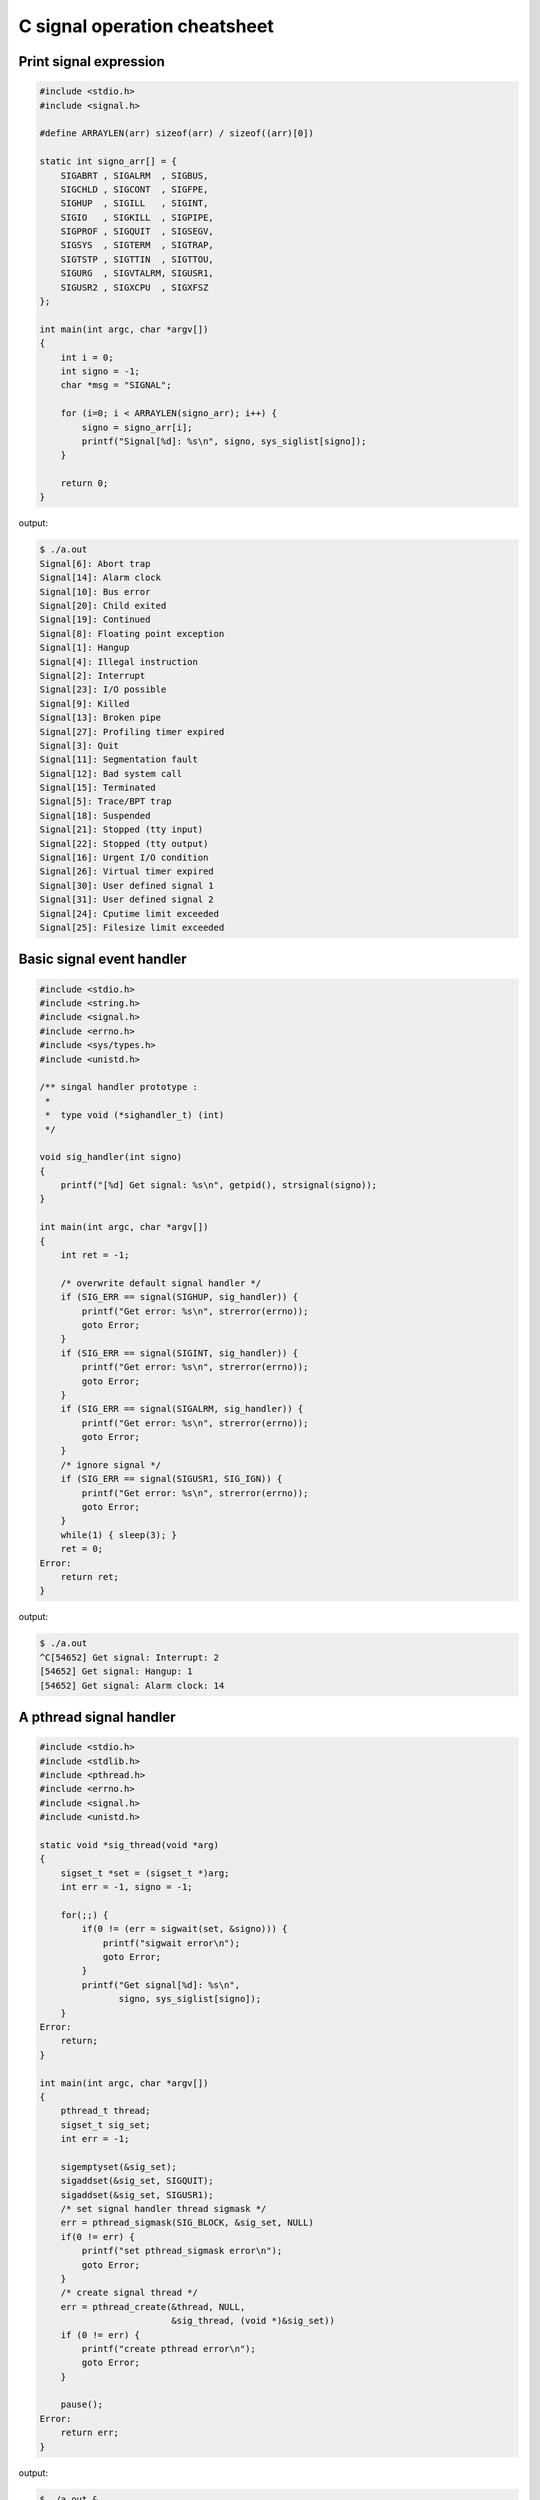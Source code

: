 =============================
C signal operation cheatsheet
=============================

Print signal expression
-----------------------

.. code-block:: c

    #include <stdio.h>
    #include <signal.h>

    #define ARRAYLEN(arr) sizeof(arr) / sizeof((arr)[0])

    static int signo_arr[] = {
        SIGABRT , SIGALRM  , SIGBUS, 
        SIGCHLD , SIGCONT  , SIGFPE,
        SIGHUP  , SIGILL   , SIGINT,
        SIGIO   , SIGKILL  , SIGPIPE,
        SIGPROF , SIGQUIT  , SIGSEGV,
        SIGSYS  , SIGTERM  , SIGTRAP, 
        SIGTSTP , SIGTTIN  , SIGTTOU,
        SIGURG  , SIGVTALRM, SIGUSR1,
        SIGUSR2 , SIGXCPU  , SIGXFSZ
    };

    int main(int argc, char *argv[])
    {
        int i = 0; 
        int signo = -1;
        char *msg = "SIGNAL";

        for (i=0; i < ARRAYLEN(signo_arr); i++) {
            signo = signo_arr[i];
            printf("Signal[%d]: %s\n", signo, sys_siglist[signo]);
        }

        return 0;
    }

output:

.. code-block:: console

    $ ./a.out
    Signal[6]: Abort trap
    Signal[14]: Alarm clock
    Signal[10]: Bus error
    Signal[20]: Child exited
    Signal[19]: Continued
    Signal[8]: Floating point exception
    Signal[1]: Hangup
    Signal[4]: Illegal instruction
    Signal[2]: Interrupt
    Signal[23]: I/O possible
    Signal[9]: Killed
    Signal[13]: Broken pipe
    Signal[27]: Profiling timer expired
    Signal[3]: Quit
    Signal[11]: Segmentation fault
    Signal[12]: Bad system call
    Signal[15]: Terminated
    Signal[5]: Trace/BPT trap
    Signal[18]: Suspended
    Signal[21]: Stopped (tty input)
    Signal[22]: Stopped (tty output)
    Signal[16]: Urgent I/O condition
    Signal[26]: Virtual timer expired
    Signal[30]: User defined signal 1
    Signal[31]: User defined signal 2
    Signal[24]: Cputime limit exceeded
    Signal[25]: Filesize limit exceeded


Basic signal event handler 
--------------------------

.. code-block:: c

    #include <stdio.h>
    #include <string.h>
    #include <signal.h>
    #include <errno.h>
    #include <sys/types.h>
    #include <unistd.h>

    /** singal handler prototype :
     * 
     *  type void (*sighandler_t) (int)
     */

    void sig_handler(int signo)
    {
        printf("[%d] Get signal: %s\n", getpid(), strsignal(signo));
    }

    int main(int argc, char *argv[])
    {
        int ret = -1;
        
        /* overwrite default signal handler */
        if (SIG_ERR == signal(SIGHUP, sig_handler)) {
            printf("Get error: %s\n", strerror(errno));
            goto Error;
        }
        if (SIG_ERR == signal(SIGINT, sig_handler)) {
            printf("Get error: %s\n", strerror(errno));
            goto Error;
        }
        if (SIG_ERR == signal(SIGALRM, sig_handler)) {
            printf("Get error: %s\n", strerror(errno));
            goto Error;
        }
        /* ignore signal */
        if (SIG_ERR == signal(SIGUSR1, SIG_IGN)) {
            printf("Get error: %s\n", strerror(errno));
            goto Error;
        }
        while(1) { sleep(3); }
        ret = 0;
    Error:
        return ret;
    }

output:

.. code-block:: console

    $ ./a.out 
    ^C[54652] Get signal: Interrupt: 2
    [54652] Get signal: Hangup: 1
    [54652] Get signal: Alarm clock: 14


A pthread signal handler
------------------------

.. code-block:: c

    #include <stdio.h>
    #include <stdlib.h>
    #include <pthread.h>
    #include <errno.h>
    #include <signal.h>
    #include <unistd.h>

    static void *sig_thread(void *arg)
    {
        sigset_t *set = (sigset_t *)arg;
        int err = -1, signo = -1;

        for(;;) {
            if(0 != (err = sigwait(set, &signo))) {
                printf("sigwait error\n");
                goto Error;
            }
            printf("Get signal[%d]: %s\n",
                   signo, sys_siglist[signo]);
        }
    Error:
        return;
    }

    int main(int argc, char *argv[])
    {
        pthread_t thread;
        sigset_t sig_set;
        int err = -1;

        sigemptyset(&sig_set);
        sigaddset(&sig_set, SIGQUIT);
        sigaddset(&sig_set, SIGUSR1);
        /* set signal handler thread sigmask */
        err = pthread_sigmask(SIG_BLOCK, &sig_set, NULL)
        if(0 != err) {
            printf("set pthread_sigmask error\n");
            goto Error;
        }
        /* create signal thread */
        err = pthread_create(&thread, NULL, 
                             &sig_thread, (void *)&sig_set))
        if (0 != err) {
            printf("create pthread error\n");
            goto Error;
        }

        pause();
    Error:
        return err;
    }

output:

.. code-block:: console

    $ ./a.out &
    [1] 21258
    $ kill -USR1 %1
    Get signal[10]: User defined signal 1
    $ kill -QUIT %1
    Get signal[3]: Quit
    $ kill -TERM %1
    [1]+  Terminated              ./a.out


Check child process alive
-------------------------

.. code-block:: c

    #include <stdio.h>
    #include <unistd.h>
    #include <signal.h>

    void handler(int signo)
    {
        pid_t pid = getpid();
        printf("[%i] Got signal[%d]: %s\n",
               pid, signo, sys_siglist[signo]);
    }

    int main(int argc, char *argv[]) 
    {
        int ret = -1;
        pid_t pid = -1;

        pid = fork();
        signal(SIGCHLD, handler);
        if (pid < 0) {
            printf("Fork failed\n");
            goto Error; 
        } else if (pid == 0) {
            /* child */
            printf("Child[%i]\n", getpid());
            sleep(3);
        } else {
            printf("Parent[%i]\n", getpid());
            pause();
        }
        ret = 0;
    Error:
        return ret;
    }

.. code-block:: console

    $ ./a.out 
    Parent[59113]
    Child[59114]
    [59113] Got signal[20]: Child exited


Basic sigaction usage 
---------------------

.. code-block:: c

    #include <stdio.h>
    #include <signal.h>
    #include <sys/types.h>
    #include <unistd.h>

    void handler(int signo)
    {
        printf("Get Signal: %s\n",sys_siglist[signo]);
    }

    int main(int argc, char *argv[])
    {
        pid_t pid = -1;
        struct sigaction new_sa = {0};
        struct sigaction old_sa = {0};

        new_sa.sa_handler = handler;
        sigemptyset(&new_sa.sa_mask);
        new_sa.sa_flags = 0;

        pid = getpid();
        printf("Process PID: %i\n", pid);
        /* if signal not ignore, overwrite its handler */
        sigaction(SIGINT, NULL, &old_sa);
        if (old_sa.sa_handler != SIG_IGN) {
            sigaction(SIGINT, &new_sa, NULL);
        }

        sigaction(SIGHUP, NULL, &old_sa);
        if (old_sa.sa_handler != SIG_IGN) {
            sigaction(SIGHUP, &new_sa, NULL);
        }
        while (1) { sleep(3); }
        return 0;
    }

output:

.. code-block:: console

    # bash 1
    kill -1 57140
    kill -2 57140

    # bash 2
    $ ./a.out
    Process PID: 57140
    Get Signal: Hangup
    Get Signal: Interrupt


Block & Unblock signal
----------------------

.. code-block:: c

    #include <stdio.h>
    #include <string.h>
    #include <errno.h>
    #include <unistd.h>
    #include <signal.h>
    #include <setjmp.h>

    static sigjmp_buf jmpbuf;

    void handler(int signo)
    {
        printf("Get signal[%d]: %s\n", signo, sys_siglist[signo]);
        if (SIGUSR1 == signo) {
            siglongjmp(jmpbuf, 1);
        }
    }

    int main(int argc, char *argv[])
    {
        int ret = -1;
        sigset_t new_mask, old_mask;

        sigemptyset(&new_mask);
        sigaddset(&new_mask, SIGHUP);

        if (SIG_ERR == signal(SIGHUP, handler)) {
                printf("Set signal get %s error", strerror(errno));
                goto Error;
        }
        if (SIG_ERR == signal(SIGALRM, handler)) {
                printf("Set signal get %s error", strerror(errno));
                goto Error;
        }
        if (SIG_ERR == signal(SIGUSR1, handler)) {
                printf("Set signal get %s error", strerror(errno));
                goto Error;
        }
        /* block SIGHUP */
        if (sigsetjmp(jmpbuf, 1)) {
                /* unblock SIGHUP */
                sigprocmask(SIG_UNBLOCK, &new_mask, &old_mask);
        } else {
                /* block SIGHUP */
                sigprocmask(SIG_BLOCK, &new_mask, &old_mask);
        }
        while (1) sleep(3);
        ret = 0;
    Error:
        return ret;
    }

output:

.. code-block:: console

    $ kill -HUP %1
    $ kill -ALRM %1
    Get signal[14]: Alarm clock
    $ kill -USR1 %1
    Get signal[10]: User defined signal 1
    Get signal[1]: Hangup
